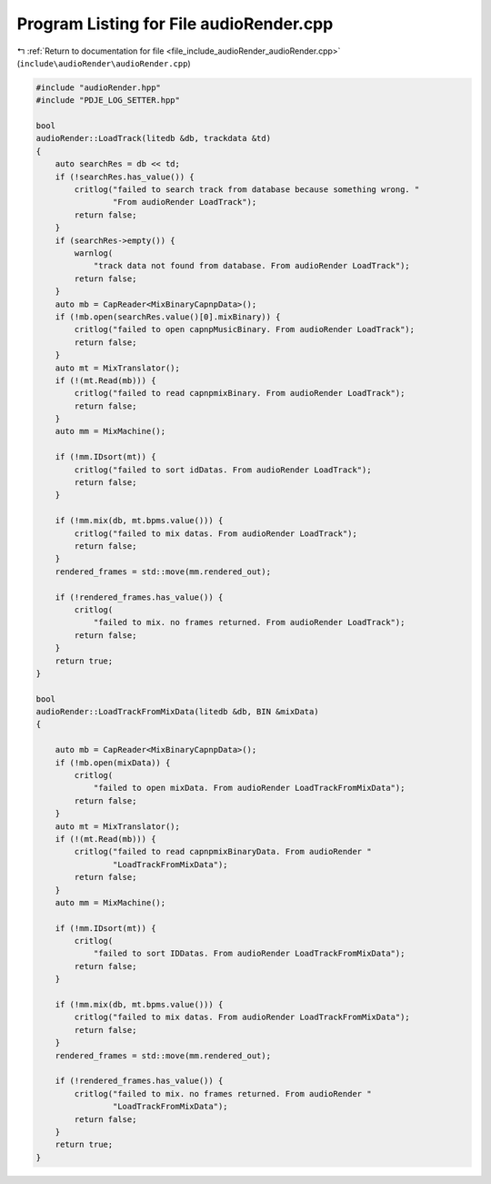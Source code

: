 
.. _program_listing_file_include_audioRender_audioRender.cpp:

Program Listing for File audioRender.cpp
========================================

|exhale_lsh| :ref:`Return to documentation for file <file_include_audioRender_audioRender.cpp>` (``include\audioRender\audioRender.cpp``)

.. |exhale_lsh| unicode:: U+021B0 .. UPWARDS ARROW WITH TIP LEFTWARDS

.. code-block:: cpp

   #include "audioRender.hpp"
   #include "PDJE_LOG_SETTER.hpp"
   
   bool
   audioRender::LoadTrack(litedb &db, trackdata &td)
   {
       auto searchRes = db << td;
       if (!searchRes.has_value()) {
           critlog("failed to search track from database because something wrong. "
                   "From audioRender LoadTrack");
           return false;
       }
       if (searchRes->empty()) {
           warnlog(
               "track data not found from database. From audioRender LoadTrack");
           return false;
       }
       auto mb = CapReader<MixBinaryCapnpData>();
       if (!mb.open(searchRes.value()[0].mixBinary)) {
           critlog("failed to open capnpMusicBinary. From audioRender LoadTrack");
           return false;
       }
       auto mt = MixTranslator();
       if (!(mt.Read(mb))) {
           critlog("failed to read capnpmixBinary. From audioRender LoadTrack");
           return false;
       }
       auto mm = MixMachine();
   
       if (!mm.IDsort(mt)) {
           critlog("failed to sort idDatas. From audioRender LoadTrack");
           return false;
       }
   
       if (!mm.mix(db, mt.bpms.value())) {
           critlog("failed to mix datas. From audioRender LoadTrack");
           return false;
       }
       rendered_frames = std::move(mm.rendered_out);
   
       if (!rendered_frames.has_value()) {
           critlog(
               "failed to mix. no frames returned. From audioRender LoadTrack");
           return false;
       }
       return true;
   }
   
   bool
   audioRender::LoadTrackFromMixData(litedb &db, BIN &mixData)
   {
   
       auto mb = CapReader<MixBinaryCapnpData>();
       if (!mb.open(mixData)) {
           critlog(
               "failed to open mixData. From audioRender LoadTrackFromMixData");
           return false;
       }
       auto mt = MixTranslator();
       if (!(mt.Read(mb))) {
           critlog("failed to read capnpmixBinaryData. From audioRender "
                   "LoadTrackFromMixData");
           return false;
       }
       auto mm = MixMachine();
   
       if (!mm.IDsort(mt)) {
           critlog(
               "failed to sort IDDatas. From audioRender LoadTrackFromMixData");
           return false;
       }
   
       if (!mm.mix(db, mt.bpms.value())) {
           critlog("failed to mix datas. From audioRender LoadTrackFromMixData");
           return false;
       }
       rendered_frames = std::move(mm.rendered_out);
   
       if (!rendered_frames.has_value()) {
           critlog("failed to mix. no frames returned. From audioRender "
                   "LoadTrackFromMixData");
           return false;
       }
       return true;
   }
